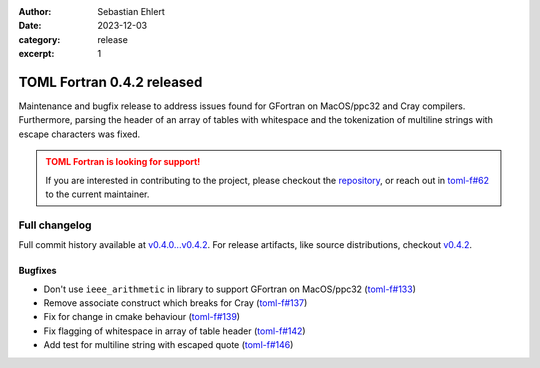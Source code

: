 :author: Sebastian Ehlert
:date: 2023-12-03
:category: release
:excerpt: 1

TOML Fortran 0.4.2 released
===========================

Maintenance and bugfix release to address issues found for GFortran on MacOS/ppc32 and Cray compilers.
Furthermore, parsing the header of an array of tables with whitespace and the tokenization of multiline strings with escape characters was fixed.

.. admonition:: TOML Fortran is looking for support!
   :class: attention

   If you are interested in contributing to the project, please checkout the `repository <https://github/toml-f/toml-f>`__, or reach out in `toml-f#62 <https://github.com/toml-f/toml-f/issues/62>`__ to the current maintainer.


Full changelog
--------------

Full commit history available at `v0.4.0...v0.4.2 <https://github.com/toml-f/toml-f/compare/v0.4.0...v0.4.2>`__.
For release artifacts, like source distributions, checkout `v0.4.2 <https://github.com/toml-f/toml-f/releases/tag/v0.4.2>`_.

Bugfixes
~~~~~~~~

* Don't use ``ieee_arithmetic`` in library to support GFortran on MacOS/ppc32
  (`toml-f#133 <https://github.com/toml-f/toml-f/pull/133>`__)
* Remove associate construct which breaks for Cray
  (`toml-f#137 <https://github.com/toml-f/toml-f/pull/137>`__)
* Fix for change in cmake behaviour
  (`toml-f#139 <https://github.com/toml-f/toml-f/pull/139>`__)
* Fix flagging of whitespace in array of table header
  (`toml-f#142 <https://github.com/toml-f/toml-f/pull/142>`__)
* Add test for multiline string with escaped quote
  (`toml-f#146 <https://github.com/toml-f/toml-f/pull/146>`__)
